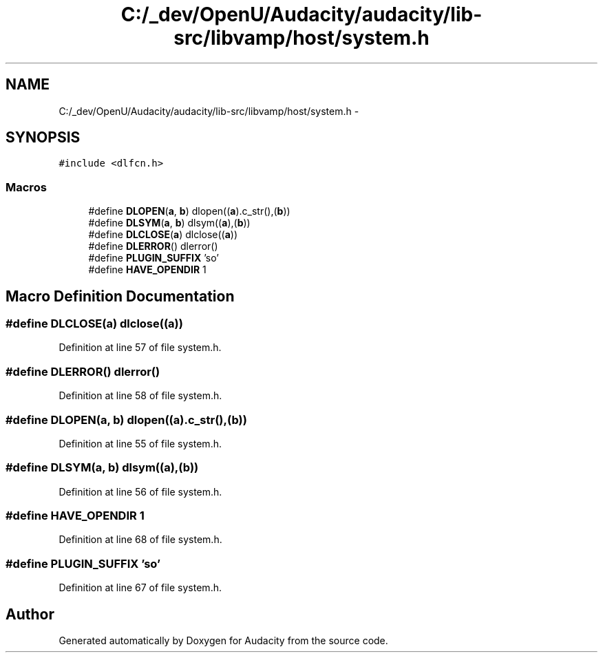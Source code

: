 .TH "C:/_dev/OpenU/Audacity/audacity/lib-src/libvamp/host/system.h" 3 "Thu Apr 28 2016" "Audacity" \" -*- nroff -*-
.ad l
.nh
.SH NAME
C:/_dev/OpenU/Audacity/audacity/lib-src/libvamp/host/system.h \- 
.SH SYNOPSIS
.br
.PP
\fC#include <dlfcn\&.h>\fP
.br

.SS "Macros"

.in +1c
.ti -1c
.RI "#define \fBDLOPEN\fP(\fBa\fP,  \fBb\fP)   dlopen((\fBa\fP)\&.c_str(),(\fBb\fP))"
.br
.ti -1c
.RI "#define \fBDLSYM\fP(\fBa\fP,  \fBb\fP)     dlsym((\fBa\fP),(\fBb\fP))"
.br
.ti -1c
.RI "#define \fBDLCLOSE\fP(\fBa\fP)     dlclose((\fBa\fP))"
.br
.ti -1c
.RI "#define \fBDLERROR\fP()       dlerror()"
.br
.ti -1c
.RI "#define \fBPLUGIN_SUFFIX\fP   'so'"
.br
.ti -1c
.RI "#define \fBHAVE_OPENDIR\fP   1"
.br
.in -1c
.SH "Macro Definition Documentation"
.PP 
.SS "#define DLCLOSE(\fBa\fP)   dlclose((\fBa\fP))"

.PP
Definition at line 57 of file system\&.h\&.
.SS "#define DLERROR()   dlerror()"

.PP
Definition at line 58 of file system\&.h\&.
.SS "#define DLOPEN(\fBa\fP, \fBb\fP)   dlopen((\fBa\fP)\&.c_str(),(\fBb\fP))"

.PP
Definition at line 55 of file system\&.h\&.
.SS "#define DLSYM(\fBa\fP, \fBb\fP)   dlsym((\fBa\fP),(\fBb\fP))"

.PP
Definition at line 56 of file system\&.h\&.
.SS "#define HAVE_OPENDIR   1"

.PP
Definition at line 68 of file system\&.h\&.
.SS "#define PLUGIN_SUFFIX   'so'"

.PP
Definition at line 67 of file system\&.h\&.
.SH "Author"
.PP 
Generated automatically by Doxygen for Audacity from the source code\&.

